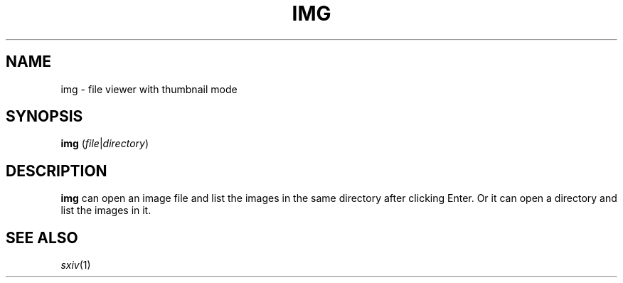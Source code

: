 .TH IMG 1
.SH NAME
img \- file viewer with thumbnail mode
.SH SYNOPSIS
.B img
.RI ( file | directory )
.SH DESCRIPTION
.B img
can open an image file and list the images in the same directory after clicking Enter.
Or it can open a directory and list the images in it.
.SH SEE ALSO
.IR sxiv (1)
